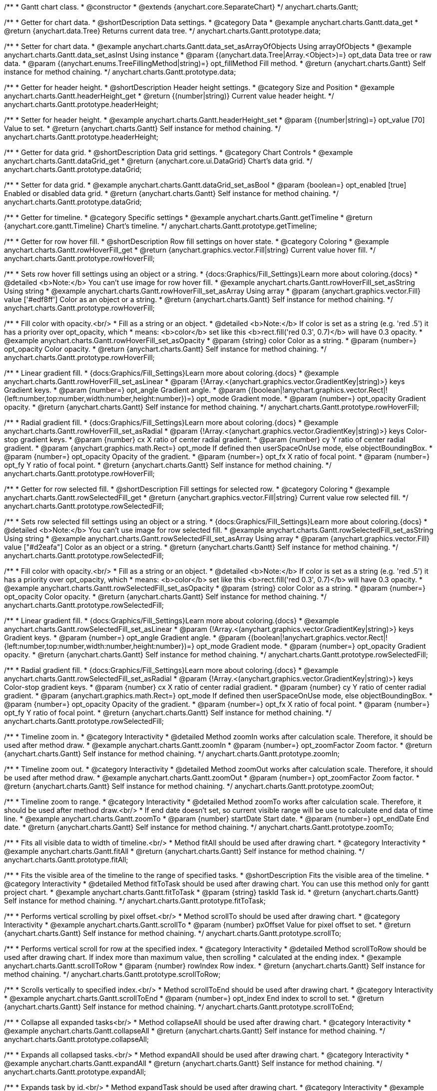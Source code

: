 /**
 * Gantt chart class.
 * @constructor
 * @extends {anychart.core.SeparateChart}
 */
anychart.charts.Gantt;


//----------------------------------------------------------------------------------------------------------------------
//
//  anychart.charts.Gantt.prototype.data
//
//----------------------------------------------------------------------------------------------------------------------

/**
 * Getter for chart data.
 * @shortDescription Data settings.
 * @category Data
 * @example anychart.charts.Gantt.data_get
 * @return {anychart.data.Tree} Returns current data tree.
 */
anychart.charts.Gantt.prototype.data;

/**
 * Setter for chart data.
 * @example anychart.charts.Gantt.data_set_asArrayOfObjects Using arrayOfObjects
 * @example anychart.charts.Gantt.data_set_asInst Using instance
 * @param {(anychart.data.Tree|Array.<Object>)=} opt_data Data tree or raw data.
 * @param {(anychart.enums.TreeFillingMethod|string)=} opt_fillMethod Fill method.
 * @return {anychart.charts.Gantt} Self instance for method chaining.
 */
anychart.charts.Gantt.prototype.data;


//----------------------------------------------------------------------------------------------------------------------
//
//  anychart.charts.Gantt.prototype.headerHeight
//
//----------------------------------------------------------------------------------------------------------------------

/**
 * Getter for header height.
 * @shortDescription Header height settings.
 * @category Size and Position
 * @example anychart.charts.Gantt.headerHeight_get
 * @return {(number|string)} Current value header height.
 */
anychart.charts.Gantt.prototype.headerHeight;

/**
 * Setter for header height.
 * @example anychart.charts.Gantt.headerHeight_set
 * @param {(number|string)=} opt_value [70] Value to set.
 * @return {anychart.charts.Gantt} Self instance for method chaining.
 */
anychart.charts.Gantt.prototype.headerHeight;


//----------------------------------------------------------------------------------------------------------------------
//
//  anychart.charts.Gantt.prototype.dataGrid
//
//----------------------------------------------------------------------------------------------------------------------

/**
 * Getter for data grid.
 * @shortDescription Data grid settings.
 * @category Chart Controls
 * @example anychart.charts.Gantt.dataGrid_get
 * @return {anychart.core.ui.DataGrid} Chart's data grid.
 */
anychart.charts.Gantt.prototype.dataGrid;

/**
 * Setter for data grid.
 * @example anychart.charts.Gantt.dataGrid_set_asBool
 * @param {boolean=} opt_enabled [true] Enabled or disabled data grid.
 * @return {anychart.charts.Gantt} Self instance for method chaining.
 */
anychart.charts.Gantt.prototype.dataGrid;


//----------------------------------------------------------------------------------------------------------------------
//
//  anychart.charts.Gantt.prototype.getTimeline
//
//----------------------------------------------------------------------------------------------------------------------

/**
 * Getter for timeline.
 * @category Specific settings
 * @example anychart.charts.Gantt.getTimeline
 * @return {anychart.core.gantt.Timeline} Chart's timeline.
 */
anychart.charts.Gantt.prototype.getTimeline;


//----------------------------------------------------------------------------------------------------------------------
//
//  anychart.charts.Gantt.prototype.rowHoverFill
//
//----------------------------------------------------------------------------------------------------------------------

/**
 * Getter for row hover fill.
 * @shortDescription Row fill settings on hover state.
 * @category Coloring
 * @example anychart.charts.Gantt.rowHoverFill_get
 * @return {anychart.graphics.vector.Fill|string} Current value hover fill.
 */
anychart.charts.Gantt.prototype.rowHoverFill;

/**
 * Sets row hover fill settings using an object or a string.
 * {docs:Graphics/Fill_Settings}Learn more about coloring.{docs}
 * @detailed <b>Note:</b> You can't use image for row hover fill.
 * @example anychart.charts.Gantt.rowHoverFill_set_asString Using string
 * @example anychart.charts.Gantt.rowHoverFill_set_asArray Using array
 * @param {anychart.graphics.vector.Fill} value ['#edf8ff'] Color as an object or a string.
 * @return {anychart.charts.Gantt} Self instance for method chaining.
 */
anychart.charts.Gantt.prototype.rowHoverFill;

/**
 * Fill color with opacity.<br/>
 * Fill as a string or an object.
 * @detailed <b>Note:</b> If color is set as a string (e.g. 'red .5') it has a priority over opt_opacity, which
 * means: <b>color</b> set like this <b>rect.fill('red 0.3', 0.7)</b> will have 0.3 opacity.
 * @example anychart.charts.Gantt.rowHoverFill_set_asOpacity
 * @param {string} color Color as a string.
 * @param {number=} opt_opacity Color opacity.
 * @return {anychart.charts.Gantt} Self instance for method chaining.
 */
anychart.charts.Gantt.prototype.rowHoverFill;

/**
 * Linear gradient fill.
 * {docs:Graphics/Fill_Settings}Learn more about coloring.{docs}
 * @example anychart.charts.Gantt.rowHoverFill_set_asLinear
 * @param {!Array.<(anychart.graphics.vector.GradientKey|string)>} keys Gradient keys.
 * @param {number=} opt_angle Gradient angle.
 * @param {(boolean|!anychart.graphics.vector.Rect|!{left:number,top:number,width:number,height:number})=} opt_mode Gradient mode.
 * @param {number=} opt_opacity Gradient opacity.
 * @return {anychart.charts.Gantt} Self instance for method chaining.
 */
anychart.charts.Gantt.prototype.rowHoverFill;

/**
 * Radial gradient fill.
 * {docs:Graphics/Fill_Settings}Learn more about coloring.{docs}
 * @example anychart.charts.Gantt.rowHoverFill_set_asRadial
 * @param {!Array.<(anychart.graphics.vector.GradientKey|string)>} keys Color-stop gradient keys.
 * @param {number} cx X ratio of center radial gradient.
 * @param {number} cy Y ratio of center radial gradient.
 * @param {anychart.graphics.math.Rect=} opt_mode If defined then userSpaceOnUse mode, else objectBoundingBox.
 * @param {number=} opt_opacity Opacity of the gradient.
 * @param {number=} opt_fx X ratio of focal point.
 * @param {number=} opt_fy Y ratio of focal point.
 * @return {anychart.charts.Gantt} Self instance for method chaining.
 */
anychart.charts.Gantt.prototype.rowHoverFill;

//----------------------------------------------------------------------------------------------------------------------
//
//  anychart.charts.Gantt.prototype.rowSelectedFill
//
//----------------------------------------------------------------------------------------------------------------------

/**
 * Getter for row selected fill.
 * @shortDescription Fill settings for selected row.
 * @category Coloring
 * @example anychart.charts.Gantt.rowSelectedFill_get
 * @return {anychart.graphics.vector.Fill|string} Current value row selected fill.
 */
anychart.charts.Gantt.prototype.rowSelectedFill;

/**
 * Sets row selected fill settings using an object or a string.
 * {docs:Graphics/Fill_Settings}Learn more about coloring.{docs}
 * @detailed <b>Note:</b> You can't use image for row selected fill.
 * @example anychart.charts.Gantt.rowSelectedFill_set_asString Using string
 * @example anychart.charts.Gantt.rowSelectedFill_set_asArray Using array
 * @param {anychart.graphics.vector.Fill} value ["#d2eafa"] Color as an object or a string.
 * @return {anychart.charts.Gantt} Self instance for method chaining.
 */
anychart.charts.Gantt.prototype.rowSelectedFill;

/**
 * Fill color with opacity.<br/>
 * Fill as a string or an object.
 * @detailed <b>Note:</b> If color is set as a string (e.g. 'red .5') it has a priority over opt_opacity, which
 * means: <b>color</b> set like this <b>rect.fill('red 0.3', 0.7)</b> will have 0.3 opacity.
 * @example anychart.charts.Gantt.rowSelectedFill_set_asOpacity
 * @param {string} color Color as a string.
 * @param {number=} opt_opacity Color opacity.
 * @return {anychart.charts.Gantt} Self instance for method chaining.
 */
anychart.charts.Gantt.prototype.rowSelectedFill;

/**
 * Linear gradient fill.
 * {docs:Graphics/Fill_Settings}Learn more about coloring.{docs}
 * @example anychart.charts.Gantt.rowSelectedFill_set_asLinear
 * @param {!Array.<(anychart.graphics.vector.GradientKey|string)>} keys Gradient keys.
 * @param {number=} opt_angle Gradient angle.
 * @param {(boolean|!anychart.graphics.vector.Rect|!{left:number,top:number,width:number,height:number})=} opt_mode Gradient mode.
 * @param {number=} opt_opacity Gradient opacity.
 * @return {anychart.charts.Gantt} Self instance for method chaining.
 */
anychart.charts.Gantt.prototype.rowSelectedFill;

/**
 * Radial gradient fill.
 * {docs:Graphics/Fill_Settings}Learn more about coloring.{docs}
 * @example anychart.charts.Gantt.rowSelectedFill_set_asRadial
 * @param {!Array.<(anychart.graphics.vector.GradientKey|string)>} keys Color-stop gradient keys.
 * @param {number} cx X ratio of center radial gradient.
 * @param {number} cy Y ratio of center radial gradient.
 * @param {anychart.graphics.math.Rect=} opt_mode If defined then userSpaceOnUse mode, else objectBoundingBox.
 * @param {number=} opt_opacity Opacity of the gradient.
 * @param {number=} opt_fx X ratio of focal point.
 * @param {number=} opt_fy Y ratio of focal point.
 * @return {anychart.charts.Gantt} Self instance for method chaining.
 */
anychart.charts.Gantt.prototype.rowSelectedFill;

//----------------------------------------------------------------------------------------------------------------------
//
//  anychart.charts.Gantt.prototype.zoomIn
//
//----------------------------------------------------------------------------------------------------------------------

/**
 * Timeline zoom in.
 * @category Interactivity
 * @detailed Method zoomIn works after calculation scale. Therefore, it should be used after method draw.
 * @example anychart.charts.Gantt.zoomIn
 * @param {number=} opt_zoomFactor Zoom factor.
 * @return {anychart.charts.Gantt} Self instance for method chaining.
 */
anychart.charts.Gantt.prototype.zoomIn;


//----------------------------------------------------------------------------------------------------------------------
//
//  anychart.charts.Gantt.prototype.zoomOut
//
//----------------------------------------------------------------------------------------------------------------------

/**
 * Timeline zoom out.
 * @category Interactivity
 * @detailed Method zoomOut works after calculation scale. Therefore, it should be used after method draw.
 * @example anychart.charts.Gantt.zoomOut
 * @param {number=} opt_zoomFactor Zoom factor.
 * @return {anychart.charts.Gantt} Self instance for method chaining.
 */
anychart.charts.Gantt.prototype.zoomOut;


//----------------------------------------------------------------------------------------------------------------------
//
//  anychart.charts.Gantt.prototype.zoomTo
//
//----------------------------------------------------------------------------------------------------------------------

/**
 * Timeline zoom to range.
 * @category Interactivity
 * @detailed Method zoomTo works after calculation scale. Therefore, it should be used after method draw.<br/>
 * If end date doesn't set, so current visible range will be use to calculate end data of time line.
 * @example anychart.charts.Gantt.zoomTo
 * @param {number} startDate Start date.
 * @param {number=} opt_endDate End date.
 * @return {anychart.charts.Gantt} Self instance for method chaining.
 */
anychart.charts.Gantt.prototype.zoomTo;


//----------------------------------------------------------------------------------------------------------------------
//
//  anychart.charts.Gantt.prototype.fitAll
//
//----------------------------------------------------------------------------------------------------------------------

/**
 * Fits all visible data to width of timeline.<br/>
 * Method fitAll should be used after drawing chart.
 * @category Interactivity
 * @example anychart.charts.Gantt.fitAll
 * @return {anychart.charts.Gantt} Self instance for method chaining.
 */
anychart.charts.Gantt.prototype.fitAll;


//----------------------------------------------------------------------------------------------------------------------
//
//  anychart.charts.Gantt.prototype.fitToTask
//
//----------------------------------------------------------------------------------------------------------------------

/**
 * Fits the visible area of the timeline to the range of specified tasks.
 * @shortDescription Fits the visible area of the timeline.
 * @category Interactivity
 * @detailed Method fitToTask should be used after drawing chart. You can use this method only for gantt project chart.
 * @example anychart.charts.Gantt.fitToTask
 * @param {string} taskId Task id.
 * @return {anychart.charts.Gantt} Self instance for method chaining.
 */
anychart.charts.Gantt.prototype.fitToTask;


//----------------------------------------------------------------------------------------------------------------------
//
//  anychart.charts.Gantt.prototype.scrollTo
//
//----------------------------------------------------------------------------------------------------------------------

/**
 * Performs vertical scrolling by pixel offset.<br/>
 * Method scrollTo should be used after drawing chart.
 * @category Interactivity
 * @example anychart.charts.Gantt.scrollTo
 * @param {number} pxOffset Value for pixel offset to set.
 * @return {anychart.charts.Gantt} Self instance for method chaining.
 */
anychart.charts.Gantt.prototype.scrollTo;


//----------------------------------------------------------------------------------------------------------------------
//
//  anychart.charts.Gantt.prototype.scrollToRow
//
//----------------------------------------------------------------------------------------------------------------------

/**
 * Performs vertical scroll for row at the specified index.
 * @category Interactivity
 * @detailed Method scrollToRow should be used after drawing chart. If index more than maximum value, then scrolling
 * calculated at the ending index.
 * @example anychart.charts.Gantt.scrollToRow
 * @param {number} rowIndex Row index.
 * @return {anychart.charts.Gantt} Self instance for method chaining.
 */
anychart.charts.Gantt.prototype.scrollToRow;


//----------------------------------------------------------------------------------------------------------------------
//
//  anychart.charts.Gantt.prototype.scrollToEnd
//
//----------------------------------------------------------------------------------------------------------------------

/**
 * Scrolls vertically to specified index.<br/>
 * Method scrollToEnd should be used after drawing chart.
 * @category Interactivity
 * @example anychart.charts.Gantt.scrollToEnd
 * @param {number=} opt_index End index to scroll to set.
 * @return {anychart.charts.Gantt} Self instance for method chaining.
 */
anychart.charts.Gantt.prototype.scrollToEnd;


//----------------------------------------------------------------------------------------------------------------------
//
//  anychart.charts.Gantt.prototype.collapseAll
//
//----------------------------------------------------------------------------------------------------------------------

/**
 * Collapse all expanded tasks<br/>
 * Method collapseAll should be used after drawing chart.
 * @category Interactivity
 * @example anychart.charts.Gantt.collapseAll
 * @return {anychart.charts.Gantt} Self instance for method chaining.
 */
anychart.charts.Gantt.prototype.collapseAll;


//----------------------------------------------------------------------------------------------------------------------
//
//  anychart.charts.Gantt.prototype.expandAll
//
//----------------------------------------------------------------------------------------------------------------------

/**
 * Expands all collapsed tasks.<br/>
 * Method expandAll should be used after drawing chart.
 * @category Interactivity
 * @example anychart.charts.Gantt.expandAll
 * @return {anychart.charts.Gantt} Self instance for method chaining.
 */
anychart.charts.Gantt.prototype.expandAll;


//----------------------------------------------------------------------------------------------------------------------
//
//  anychart.charts.Gantt.prototype.expandTask
//
//----------------------------------------------------------------------------------------------------------------------

/**
 * Expands task by id.<br/>
 * Method expandTask should be used after drawing chart.
 * @category Interactivity
 * @example anychart.charts.Gantt.expandTask
 * @param {string} taskId Task id.
 * @return {anychart.charts.Gantt} Self instance for method chaining.
 */
anychart.charts.Gantt.prototype.expandTask;


//----------------------------------------------------------------------------------------------------------------------
//
//  anychart.charts.Gantt.prototype.collapseTask
//
//----------------------------------------------------------------------------------------------------------------------

/**
 * Collapses task by id.<br/>
 * Method collapseTask should be used after drawing chart.
 * @category Interactivity
 * @example anychart.charts.Gantt.collapseTask
 * @param {string} taskId Task id.
 * @return {anychart.charts.Gantt} Self instance for method chaining.
 */
anychart.charts.Gantt.prototype.collapseTask;


//----------------------------------------------------------------------------------------------------------------------
//
//  anychart.charts.Gantt.prototype.splitterPosition
//
//----------------------------------------------------------------------------------------------------------------------
/**
 * @ignoreDoc WTF export?
 * Gets/sets splitter position.
 * @param {(string|number)=} opt_value - Pixel or percent value. Actually sets a width of data grid.
 * @return {(anychart.charts.Gantt|number|string)} - Current value or itself for method chaining.
 */
anychart.charts.Gantt.prototype.splitterPosition;


//----------------------------------------------------------------------------------------------------------------------
//
//  anychart.charts.Gantt.prototype.draw
//
//----------------------------------------------------------------------------------------------------------------------

/**
 * Drawing of the gantt chart.
 * @example anychart.charts.Gantt.draw
 * @return {anychart.charts.Gantt} Self instance for method chaining.
 */
anychart.charts.Gantt.prototype.draw;

//----------------------------------------------------------------------------------------------------------------------
//
//  anychart.charts.Gantt.prototype.getType
//
//----------------------------------------------------------------------------------------------------------------------

/**
 * Returns chart type.
 * @shortDescription Definition of the chart type.
 * @category Specific settings
 * @example anychart.charts.Gantt.getType
 * @return {anychart.enums.ChartTypes} Current chart type.
 */
anychart.charts.Gantt.prototype.getType;


//----------------------------------------------------------------------------------------------------------------------
//
//  anychart.charts.Gantt.prototype.columnStroke
//
//----------------------------------------------------------------------------------------------------------------------

/**
 * Getter for the current column stroke.
 * @shortDescription Column stroke
 * @category Coloring
 * @example anychart.charts.Gantt.columnStroke_get
 * @return {(string|anychart.graphics.vector.Stroke)} The current column stroke.
 * @since 7.6.0
 */
anychart.charts.Gantt.prototype.columnStroke;

/**
 * Setter for the column stroke.
 * @example anychart.charts.Gantt.columnStroke_set
 * @param {(anychart.graphics.vector.Stroke|string)=} opt_value ["#ccd7e1"] Value to set.
 * @return {anychart.charts.Gantt} Self instance for method chaining.
 * @since 7.6.0
 */
anychart.charts.Gantt.prototype.columnStroke;


//----------------------------------------------------------------------------------------------------------------------
//
//  anychart.charts.Gantt.prototype.rowStroke
//
//----------------------------------------------------------------------------------------------------------------------

/**
 * Getter for the current row stroke.
 * @shortDescription Row stroke.
 * @category Coloring
 * @example anychart.charts.Gantt.rowStroke_get
 * @return {(string|anychart.graphics.vector.Stroke)} The current row stroke.
 * @since 7.6.0
 */
anychart.charts.Gantt.prototype.rowStroke;

/**
 * Setter for the row stroke.
 * @example anychart.charts.Gantt.rowStroke_set
 * @param {(anychart.graphics.vector.Stroke|string)=} opt_value ["#ccd7e1"] Value to set.
 * @return {anychart.charts.Gantt} Self instance for method chaining.
 * @since 7.6.0
 */
anychart.charts.Gantt.prototype.rowStroke;


